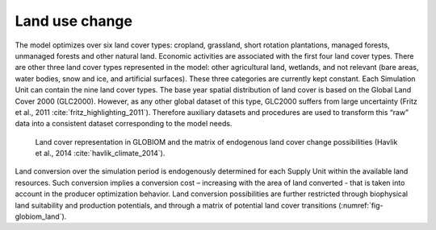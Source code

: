 .. _landuse:

Land use change
---------------
The model optimizes over six land cover types: cropland, grassland, short rotation plantations, managed forests, unmanaged forests and other natural land. Economic activities are associated with the first 
four land cover types. There are other three land cover types represented in the model: other agricultural land, wetlands, and not relevant (bare areas, water bodies, snow and ice, and artificial surfaces). 
These three categories are currently kept constant. Each Simulation Unit can contain the nine land cover types. The base year spatial distribution of land cover is based on the Global Land Cover 2000 (GLC2000). 
However, as any other global dataset of this type, GLC2000 suffers from large uncertainty (Fritz et al., 2011 :cite:`fritz_highlighting_2011`). Therefore auxiliary datasets and procedures are used to transform this “raw” data into a consistent dataset corresponding to the model needs.

.. _fig-globiom_land:

.. figure:: /_static/GLOBIOM_land_cover.png
   :width: 900px

   Land cover representation in GLOBIOM and the matrix of endogenous land cover change possibilities (Havlik et al., 2014 :cite:`havlik_climate_2014`).

Land conversion over the simulation period is endogenously determined for each Supply Unit within the available land resources. Such conversion implies a conversion cost – increasing with the area of land converted - that is taken into account in the producer optimization behavior. Land conversion possibilities are further restricted through biophysical land suitability and production potentials, and through a matrix of potential land cover transitions (:numref:`fig-globiom_land`). 
